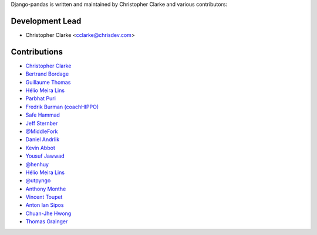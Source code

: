 Django-pandas is written and maintained by Christopher Clarke and
various contributors:

Development Lead
````````````````

- Christopher Clarke <cclarke@chrisdev.com>

Contributions
``````````````

- `Christopher Clarke <https://github.com/chrisdev>`_
- `Bertrand Bordage <https://github.com/BertrandBordage>`_
- `Guillaume Thomas <https://github.com/gtnx>`_
- `Hélio Meira Lins <https://github.com/meiralins>`_
- `Parbhat Puri  <https://parbhatpuri.com/>`_
- `Fredrik Burman (coachHIPPO) <https://www.coachhippo.com>`_
- `Safe Hammad <http://safehammad.com>`_
- `Jeff Sternber <https://www.linkedin.com/in/jeffsternberg>`_
- `@MiddleFork <https://github.com/MiddleFork>`_
- `Daniel Andrlik <https://github.com/andrlik>`_
- `Kevin Abbot <https://github.com/kgabbott>`_
- `Yousuf Jawwad <https://github.com/ysfjwd>`_
- `@henhuy <https://github.com/henhuy>`_
- `Hélio Meira Lins <https://github.com/meiralins>`_
- `@utpyngo <https://github.com/utpyngo>`_
- `Anthony Monthe <https://github.com/ZuluPro>`_
- `Vincent Toupet <https://github.com/vtoupet>`_
- `Anton Ian Sipos <https://github.com/aisipos>`_
- `Chuan-Jhe Hwong <https://github.com/CJHwong>`_
- `Thomas Grainger <https://github.com/graingert/>`_
